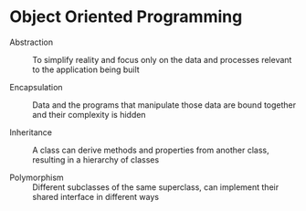 * Object Oriented Programming

- Abstraction :: To simplify reality and focus only on the data and
  processes relevant to the application being built

- Encapsulation :: Data and the programs that manipulate those data
  are bound together and their complexity is hidden

- Inheritance :: A class can derive methods and properties from
  another class, resulting in a hierarchy of classes

- Polymorphism :: Different subclasses of the same superclass, can
  implement their shared interface in different ways

